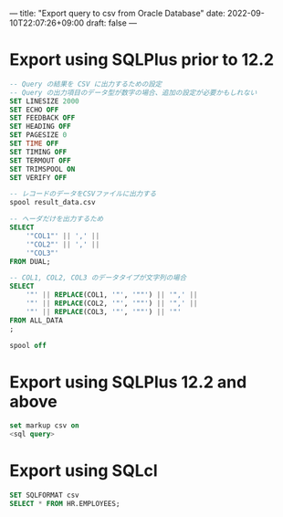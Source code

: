 ---
title: "Export query to csv from Oracle Database"
date: 2022-09-10T22:07:26+09:00
draft: false
---

* Export using SQLPlus prior to 12.2
#+begin_src sql
-- Query の結果を CSV に出力するための設定
-- Query の出力項目のデータ型が数字の場合、追加の設定が必要かもしれない
SET LINESIZE 2000
SET ECHO OFF
SET FEEDBACK OFF
SET HEADING OFF
SET PAGESIZE 0
SET TIME OFF
SET TIMING OFF
SET TERMOUT OFF
SET TRIMSPOOL ON
SET VERIFY OFF

-- レコードのデータをCSVファイルに出力する
spool result_data.csv

-- ヘーダだけを出力するため
SELECT
    '"COL1"' || ',' ||
    '"COL2"' || ',' ||
    '"COL3"'
FROM DUAL;

-- COL1, COL2, COL3 のデータタイプが文字列の場合
SELECT
    '"' || REPLACE(COL1, '"', '""') || '",' ||
    '"' || REPLACE(COL2, '"', '""') || '",' ||
    '"' || REPLACE(COL3, '"', '""') || '"'
FROM ALL_DATA
;

spool off
#+end_src

* Export using SQLPlus 12.2 and above
#+begin_src sql
set markup csv on
<sql query>
#+end_src

* Export using SQLcl
#+begin_src sql
SET SQLFORMAT csv
SELECT * FROM HR.EMPLOYEES;
#+end_src
